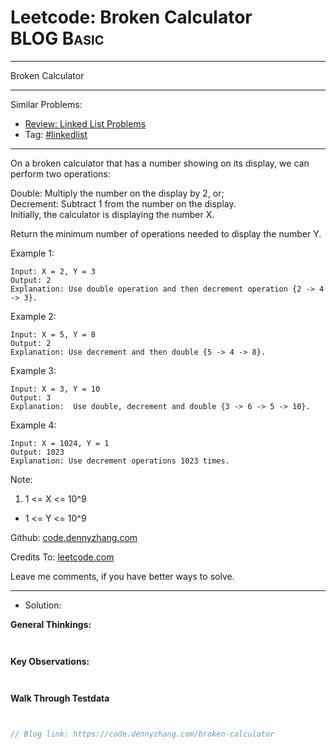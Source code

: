 * Leetcode: Broken Calculator                                    :BLOG:Basic:
#+STARTUP: showeverything
#+OPTIONS: toc:nil \n:t ^:nil creator:nil d:nil
:PROPERTIES:
:type:     linkedlist
:END:
---------------------------------------------------------------------
Broken Calculator
---------------------------------------------------------------------
#+BEGIN_HTML
<a href="https://github.com/dennyzhang/code.dennyzhang.com/tree/master/problems/broken-calculator"><img align="right" width="200" height="183" src="https://www.dennyzhang.com/wp-content/uploads/denny/watermark/github.png" /></a>
#+END_HTML
Similar Problems:
- [[https://code.dennyzhang.com/review-linkedlist][Review: Linked List Problems]]
- Tag: [[https://code.dennyzhang.com/review-linkedlist][#linkedlist]]
---------------------------------------------------------------------
On a broken calculator that has a number showing on its display, we can perform two operations:

Double: Multiply the number on the display by 2, or;
Decrement: Subtract 1 from the number on the display.
Initially, the calculator is displaying the number X.

Return the minimum number of operations needed to display the number Y.

Example 1:
#+BEGIN_EXAMPLE
Input: X = 2, Y = 3
Output: 2
Explanation: Use double operation and then decrement operation {2 -> 4 -> 3}.
#+END_EXAMPLE

Example 2:
#+BEGIN_EXAMPLE
Input: X = 5, Y = 8
Output: 2
Explanation: Use decrement and then double {5 -> 4 -> 8}.
#+END_EXAMPLE

Example 3:
#+BEGIN_EXAMPLE
Input: X = 3, Y = 10
Output: 3
Explanation:  Use double, decrement and double {3 -> 6 -> 5 -> 10}.
#+END_EXAMPLE

Example 4:
#+BEGIN_EXAMPLE
Input: X = 1024, Y = 1
Output: 1023
Explanation: Use decrement operations 1023 times.
#+END_EXAMPLE
 
Note:

1. 1 <= X <= 10^9
- 1 <= Y <= 10^9

Github: [[https://github.com/dennyzhang/code.dennyzhang.com/tree/master/problems/broken-calculator][code.dennyzhang.com]]

Credits To: [[https://leetcode.com/problems/broken-calculator/description/][leetcode.com]]

Leave me comments, if you have better ways to solve.
---------------------------------------------------------------------
- Solution:

*General Thinkings:*
#+BEGIN_EXAMPLE

#+END_EXAMPLE

*Key Observations:*
#+BEGIN_EXAMPLE

#+END_EXAMPLE

*Walk Through Testdata*
#+BEGIN_EXAMPLE

#+END_EXAMPLE

#+BEGIN_SRC go
// Blog link: https://code.dennyzhang.com/broken-calculator

#+END_SRC

#+BEGIN_HTML
<div style="overflow: hidden;">
<div style="float: left; padding: 5px"> <a href="https://www.linkedin.com/in/dennyzhang001"><img src="https://www.dennyzhang.com/wp-content/uploads/sns/linkedin.png" alt="linkedin" /></a></div>
<div style="float: left; padding: 5px"><a href="https://github.com/dennyzhang"><img src="https://www.dennyzhang.com/wp-content/uploads/sns/github.png" alt="github" /></a></div>
<div style="float: left; padding: 5px"><a href="https://www.dennyzhang.com/slack" target="_blank" rel="nofollow"><img src="https://www.dennyzhang.com/wp-content/uploads/sns/slack.png" alt="slack"/></a></div>
</div>
#+END_HTML
